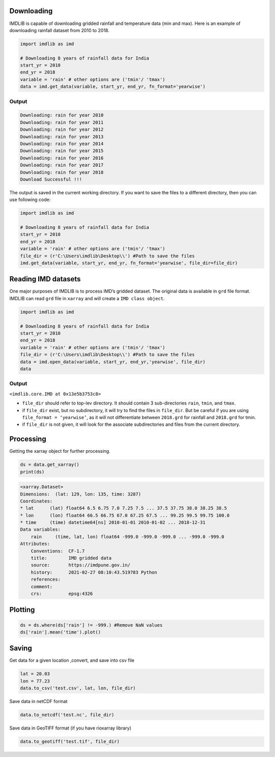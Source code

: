 Downloading
===========

IMDLIB is capable of downloading gridded rainfall and temperature data (min and max). Here is an example of downloading rainfall dataset from 2010 to 2018.

.. code-block:: python

    import imdlib as imd

    # Downloading 8 years of rainfall data for India
    start_yr = 2010
    end_yr = 2018
    variable = 'rain' # other options are ('tmin'/ 'tmax')
    data = imd.get_data(variable, start_yr, end_yr, fn_format='yearwise')

Output
------

.. code-block:: text

    Downloading: rain for year 2010
    Downloading: rain for year 2011
    Downloading: rain for year 2012
    Downloading: rain for year 2013
    Downloading: rain for year 2014
    Downloading: rain for year 2015
    Downloading: rain for year 2016
    Downloading: rain for year 2017
    Downloading: rain for year 2018
    Download Successful !!!

The output is saved in the current working directory. If you want to save the files to a different directory, then you can use following code:

.. code-block:: python

    import imdlib as imd

    # Downloading 8 years of rainfall data for India
    start_yr = 2010
    end_yr = 2018
    variable = 'rain' # other options are ('tmin'/ 'tmax')
    file_dir = (r'C:\Users\imdlib\Desktop\\') #Path to save the files
    imd.get_data(variable, start_yr, end_yr, fn_format='yearwise', file_dir=file_dir)

Reading IMD datasets
====================

One major purposes of IMDLIB is to process IMD’s gridded dataset. The original data is available in ``grd`` file format. IMDLIB can read ``grd`` file in ``xarray`` and will create a ``IMD class object``.

.. code-block:: python

    import imdlib as imd

    # Downloading 8 years of rainfall data for India
    start_yr = 2010
    end_yr = 2018
    variable = 'rain' # other options are ('tmin'/ 'tmax')
    file_dir = (r'C:\Users\imdlib\Desktop\\') #Path to save the files
    data = imd.open_data(variable, start_yr, end_yr,'yearwise', file_dir)
    data

Output
------

``<imdlib.core.IMD at 0x13e5b3753c8>``

- ``file_dir`` should refer to top-lev directory. It should contain 3 sub-directories ``rain``, ``tmin``, and ``tmax``.

- if ``file_dir`` exist, but no subdirectory, it will try to find the files in ``file_dir``. But be careful if you are using ``file_format = ‘yearwise’``, as it will not differentiate between ``2018.grd`` for rainfall and ``2018.grd`` for tmin.

- if ``file_dir`` is not given, it will look for the associate subdirectories and files from the current directory.

Processing
==========

Getting the xarray object for further processing.

.. code-block:: python

    ds = data.get_xarray()
    print(ds)

.. code-block:: python

    <xarray.Dataset>
    Dimensions:  (lat: 129, lon: 135, time: 3287)
    Coordinates:
    * lat      (lat) float64 6.5 6.75 7.0 7.25 7.5 ... 37.5 37.75 38.0 38.25 38.5
    * lon      (lon) float64 66.5 66.75 67.0 67.25 67.5 ... 99.25 99.5 99.75 100.0
    * time     (time) datetime64[ns] 2010-01-01 2010-01-02 ... 2018-12-31
    Data variables:
        rain     (time, lat, lon) float64 -999.0 -999.0 -999.0 ... -999.0 -999.0
    Attributes:
        Conventions:  CF-1.7
        title:        IMD gridded data
        source:       https://imdpune.gov.in/
        history:      2021-02-27 08:10:43.519783 Python
        references:   
        comment:      
        crs:          epsg:4326


Plotting
========

.. code-block:: python

    ds = ds.where(ds['rain'] != -999.) #Remove NaN values
    ds['rain'].mean('time').plot()
    
.. image:: savefig/fig1.png
   :width: 400

   
Saving
======

Get data for a given location ,convert, and save into csv file

.. code-block:: python

    lat = 20.03
    lon = 77.23
    data.to_csv('test.csv', lat, lon, file_dir)

Save data in netCDF format

.. code-block:: python

    data.to_netcdf('test.nc', file_dir)

Save data in GeoTIFF format (if you have rioxarray library)

.. code-block:: python

    data.to_geotiff('test.tif', file_dir)